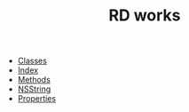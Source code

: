 #+TITLE: RD works

   + [[file:objc-classes.org][Classes]]
   + [[file:theindex.org][Index]]
   + [[file:objc-methods.org][Methods]]
   + [[file:objc-strings.org][NSString]]
   + [[file:objc-properties.org][Properties]]
